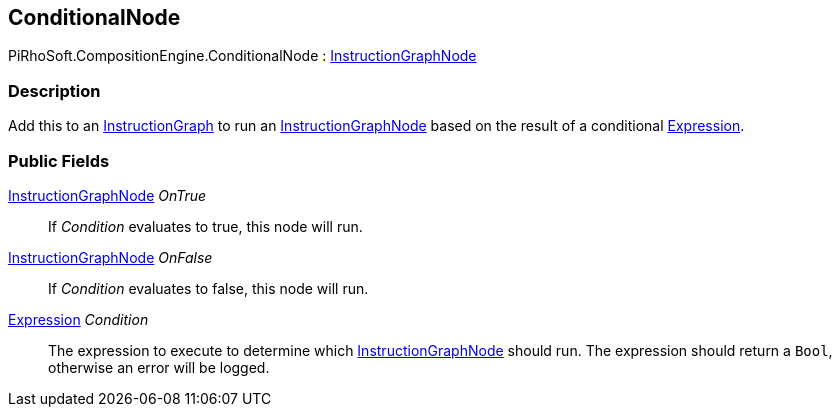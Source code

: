[#reference/conditional-node]

## ConditionalNode

PiRhoSoft.CompositionEngine.ConditionalNode : <<reference/instruction-graph-node.html,InstructionGraphNode>>

### Description

Add this to an <<reference/instruction-graph.html,InstructionGraph>> to run an <<reference/instruction-graph-node.html,InstructionGraphNode>> based on the result of a conditional <<reference/expression.html,Expression>>.

### Public Fields

<<reference/instruction-graph-node.html,InstructionGraphNode>> _OnTrue_::

If _Condition_ evaluates to true, this node will run.

<<reference/instruction-graph-node.html,InstructionGraphNode>> _OnFalse_::

If _Condition_ evaluates to false, this node will run.

<<reference/expression.html,Expression>> _Condition_::

The expression to execute to determine which <<reference/instruction-graph.html,InstructionGraphNode>> should run. The expression should return a `Bool`, otherwise an error will be logged.

ifdef::backend-multipage_html5[]
<<manual/conditional-node.html,Manual>>
endif::[]